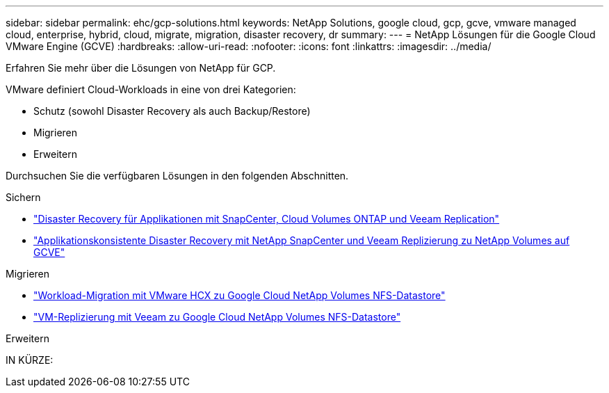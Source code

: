 ---
sidebar: sidebar 
permalink: ehc/gcp-solutions.html 
keywords: NetApp Solutions, google cloud, gcp, gcve, vmware managed cloud, enterprise, hybrid, cloud, migrate, migration, disaster recovery, dr 
summary:  
---
= NetApp Lösungen für die Google Cloud VMware Engine (GCVE)
:hardbreaks:
:allow-uri-read: 
:nofooter: 
:icons: font
:linkattrs: 
:imagesdir: ../media/


[role="lead"]
Erfahren Sie mehr über die Lösungen von NetApp für GCP.

VMware definiert Cloud-Workloads in eine von drei Kategorien:

* Schutz (sowohl Disaster Recovery als auch Backup/Restore)
* Migrieren
* Erweitern


Durchsuchen Sie die verfügbaren Lösungen in den folgenden Abschnitten.

[role="tabbed-block"]
====
.Sichern
--
* link:gcp-app-dr-sc-cvo-veeam.html["Disaster Recovery für Applikationen mit SnapCenter, Cloud Volumes ONTAP und Veeam Replication"]
* link:gcp-app-dr-sc-cvs-veeam.html["Applikationskonsistente Disaster Recovery mit NetApp SnapCenter und Veeam Replizierung zu NetApp Volumes auf GCVE"]


--
.Migrieren
--
* link:gcp-migrate-vmware-hcx.html["Workload-Migration mit VMware HCX zu Google Cloud NetApp Volumes NFS-Datastore"]
* link:gcp-migrate-veeam.html["VM-Replizierung mit Veeam zu Google Cloud NetApp Volumes NFS-Datastore"]


--
.Erweitern
--
IN KÜRZE:

--
====